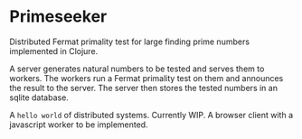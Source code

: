 * Primeseeker

Distributed Fermat primality test for large finding prime numbers implemented in Clojure.

A server generates natural numbers to be tested and serves them to workers. The workers run
a Fermat primality test on them and announces the result to the server. The server then stores
the tested numbers in an sqlite database.

A ~hello world~ of distributed systems. Currently WIP. A browser client with a javascript worker to
be implemented.
